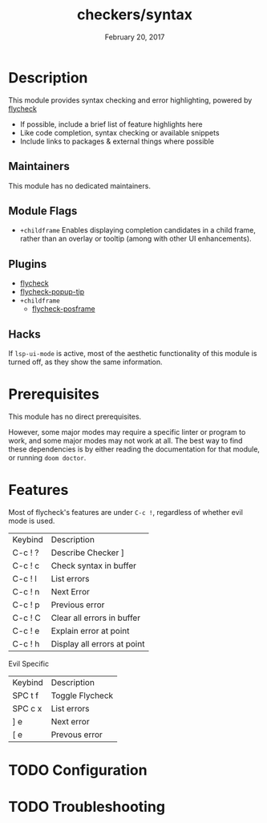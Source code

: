 #+TITLE:   checkers/syntax
#+DATE:    February 20, 2017
#+SINCE:   v2.0
#+STARTUP: inlineimages nofold

* Table of Contents :TOC_3:noexport:
- [[#description][Description]]
  - [[#maintainers][Maintainers]]
  - [[#module-flags][Module Flags]]
  - [[#plugins][Plugins]]
  - [[#hacks][Hacks]]
- [[#prerequisites][Prerequisites]]
- [[#features][Features]]
- [[#configuration][Configuration]]
- [[#troubleshooting][Troubleshooting]]

* Description
This module provides syntax checking and error highlighting, powered by [[https://github.com/flycheck/flycheck][flycheck]]

+ If possible, include a brief list of feature highlights here
+ Like code completion, syntax checking or available snippets
+ Include links to packages & external things where possible

** Maintainers
This module has no dedicated maintainers.

** Module Flags
+ =+childframe= Enables displaying completion candidates in a child frame, rather than an overlay or tooltip (among with other UI enhancements).


** Plugins
+ [[https://github.com/flycheck/flycheck][flycheck]]
+ [[https://github.com/flycheck/flycheck-popup-tip][flycheck-popup-tip]]
+ =+childframe=
  + [[https://github.com/alexmurray/flycheck-posframe][flycheck-posframe]]

** Hacks
If =lsp-ui-mode= is active, most of the aesthetic functionality of this module is turned off, as they show the same information.

* Prerequisites
This module has no direct prerequisites.

However, some major modes may require a specific linter or program to work, and some major modes may not work at all. The best way to find these dependencies is by either reading the documentation for that module, or running =doom doctor=.

* Features
Most of flycheck's features are under =C-c !=, regardless of whether evil mode is used.
| Keybind | Description                 |
| C-c ! ? | Describe Checker ]          |
| C-c ! c | Check syntax in buffer      |
| C-c ! l | List errors                 |
| C-c ! n | Next Error                  |
| C-c ! p | Previous error              |
| C-c ! C | Clear all errors in buffer  |
| C-c ! e | Explain error at point      |
| C-c ! h | Display all errors at point |

Evil Specific
| Keybind | Description     |
| SPC t f | Toggle Flycheck |
| SPC c x | List errors     |
| ] e     | Next error      |
| [ e     | Prevous error   |

* TODO Configuration

* TODO Troubleshooting

